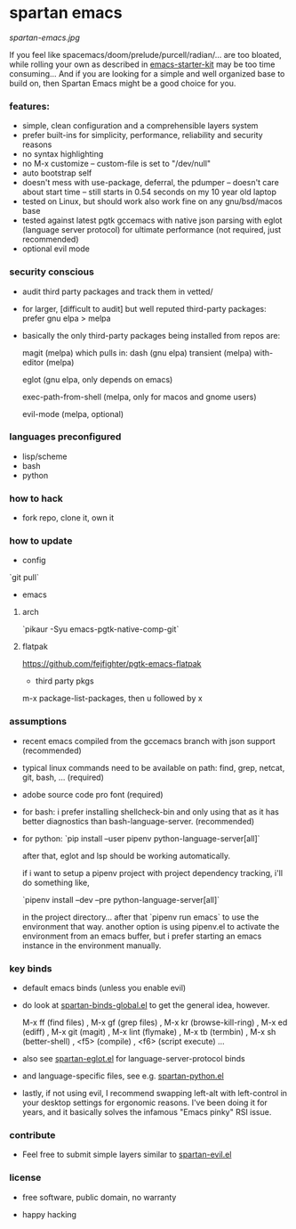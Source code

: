 * spartan emacs

  #+ATTR_HTML: :style margin-left: auto; margin-right: auto;
  [[spartan-emacs.jpg]]

  If you feel like spacemacs/doom/prelude/purcell/radian/... are too bloated,
  while rolling your own as described in [[https://github.com/technomancy/emacs-starter-kit][emacs-starter-kit]]
  may be too time consuming... And if you are looking for a simple and well organized base to build on,
  then Spartan Emacs might be a good choice for you.

*** features:

    - simple, clean configuration and a comprehensible layers system
    - prefer built-ins for simplicity, performance, reliability and security reasons
    - no syntax highlighting
    - no M-x customize -- custom-file is set to "/dev/null"
    - auto bootstrap self
    - doesn't mess with use-package, deferral, the pdumper -- doesn't care about start time -- still starts in 0.54 seconds on my 10 year old laptop
    - tested on Linux, but should work also work fine on any gnu/bsd/macos base
    - tested against latest pgtk gccemacs with native json parsing with eglot (language server protocol) for ultimate performance (not required, just recommended)
    - optional evil mode

*** security conscious

    - audit third party packages and track them in vetted/
    - for larger, [difficult to audit] but well reputed third-party packages: prefer gnu elpa > melpa
    - basically the only third-party packages being installed from repos are:

      magit (melpa)
      which pulls in:
      dash (gnu elpa)
      transient (melpa)
      with-editor  (melpa)

      eglot (gnu elpa, only depends on emacs)

      exec-path-from-shell (melpa, only for macos and gnome users)

      evil-mode (melpa, optional)

*** languages preconfigured

    - lisp/scheme
    - bash
    - python

*** how to hack

    - fork repo, clone it, own it

*** how to update

    - config

    `git pull`

    - emacs

**** arch

    `pikaur -Syu emacs-pgtk-native-comp-git`

**** flatpak

     https://github.com/fejfighter/pgtk-emacs-flatpak

    - third party pkgs

    m-x package-list-packages, then u followed by x

*** assumptions

    - recent emacs compiled from the gccemacs branch with json support (recommended)

    - typical linux commands need to be available on path: find, grep, netcat, git, bash, ... (required)

    - adobe source code pro font (required)

    - for bash: i prefer installing shellcheck-bin and only using that as it has better diagnostics
      than bash-language-server. (recommended)

    - for python: `pip install --user pipenv python-language-server[all]`

      after that, eglot and lsp should be working automatically.

      if i want to setup a pipenv project with project dependency tracking, i'll do something like,

      `pipenv install --dev --pre python-language-server[all]`

      in the project directory... after that `pipenv run emacs` to use the environment that way.
      another option is using pipenv.el to activate the environment from an emacs buffer, but
      i prefer starting an emacs instance in the environment manually.

*** key binds

    - default emacs binds (unless you enable evil)

    - do look at [[https://github.com/grandfoobah/spartan-emacs/blob/master/spartan-layers/spartan-binds-global.el][spartan-binds-global.el]] to get
      the general idea, however.

      M-x ff (find files) ,
      M-x gf (grep files) ,
      M-x kr (browse-kill-ring) ,
      M-x ed (ediff) ,
      M-x git (magit) ,
      M-x lint (flymake) ,
      M-x tb (termbin) ,
      M-x sh (better-shell) ,
      <f5> (compile) ,
      <f6> (script execute) ...

    - also see [[https://github.com/grandfoobah/spartan-emacs/blob/master/spartan-layers/spartan-eglot.el][spartan-eglot.el]] for language-server-protocol binds

    - and language-specific files, see e.g. [[https://github.com/grandfoobah/spartan-emacs/blob/master/spartan-layers/spartan-python.el][spartan-python.el]]

    - lastly, if not using evil, I recommend swapping left-alt with left-control in your desktop settings for ergonomic reasons. I've been doing it for years,
      and it basically solves the infamous "Emacs pinky" RSI issue.

*** contribute

    - Feel free to submit simple layers similar to [[https://github.com/grandfoobah/spartan-emacs/blob/master/spartan-layers/spartan-evil.el][spartan-evil.el]]

*** license

    - free software, public domain, no warranty

    - happy hacking
